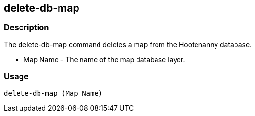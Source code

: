 [[delete-db-map]]
== delete-db-map

=== Description
The +delete-db-map+ command deletes a map from the Hootenanny database.

* +Map Name+  - The name of the map database layer.

=== Usage

--------------------------------------
delete-db-map (Map Name)
--------------------------------------

